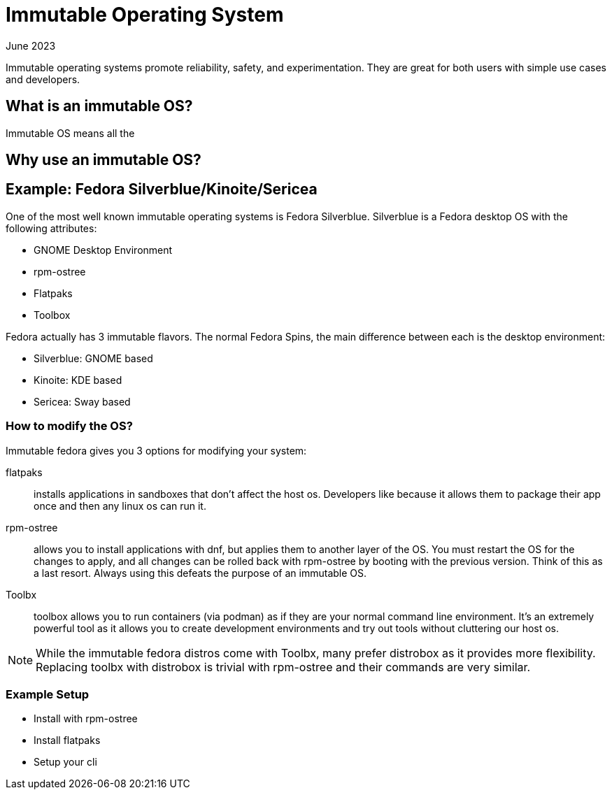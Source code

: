 = Immutable Operating System
:keywords: linux,fedora,os
:revdate: June 2023

Immutable operating systems promote reliability, safety, and experimentation.
They are great for both users with simple use cases and developers.

== What is an immutable OS?

Immutable OS means all the

== Why use an immutable OS?

== Example: Fedora Silverblue/Kinoite/Sericea

One of the most well known immutable operating systems is Fedora Silverblue.
Silverblue is a Fedora desktop OS with the following attributes:

* GNOME Desktop Environment
* rpm-ostree
* Flatpaks
* Toolbox

Fedora actually has 3 immutable flavors.
The normal Fedora Spins, the main difference between each is the desktop environment:

* Silverblue: GNOME based
* Kinoite: KDE based
* Sericea: Sway based


=== How to modify the OS?

Immutable fedora gives you 3 options for modifying your system:

flatpaks:: installs applications in sandboxes that don't affect the host os.
Developers like because it allows them to package their app once and then any linux os can run it.
rpm-ostree:: allows you to install applications with dnf, but applies them to another layer of the OS.
You must restart the OS for the changes to apply, and all changes can be rolled back with rpm-ostree by booting with the previous version.
Think of this as a last resort. Always using this defeats the purpose of an immutable OS.
Toolbx:: toolbox allows you to run containers (via podman) as if they are your normal command line environment.
It's an extremely powerful tool as it allows you to create development environments and try out tools without cluttering our host os.

NOTE: While the immutable fedora distros come with Toolbx, many prefer distrobox as it provides more flexibility.
Replacing toolbx with distrobox is trivial with rpm-ostree and their commands are very similar.

=== Example Setup

* Install with rpm-ostree
* Install flatpaks
* Setup your cli
